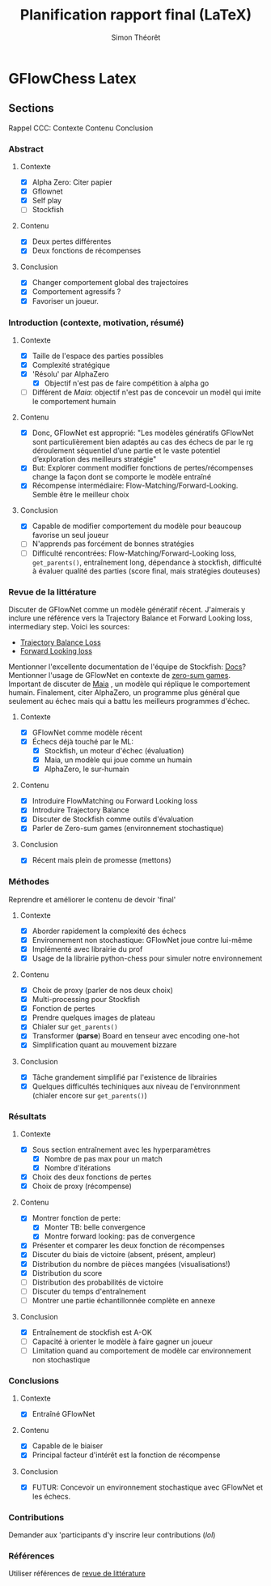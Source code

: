 #+title:     Planification rapport final (LaTeX)
#+author:    Simon Théorêt
#+email:     simonteoret@hotmail.com

* GFlowChess Latex
** Sections
Rappel CCC: Contexte Contenu Conclusion
*** Abstract
**** Contexte
- [X] Alpha Zero: Citer papier 
- [X] Gflownet
- [X] Self play
- [ ] Stockfish
**** Contenu
- [X] Deux pertes différentes
- [X] Deux fonctions de récompenses
**** Conclusion 
- [X] Changer comportement global des trajectoires
- [X] Comportement agressifs ?
- [X] Favoriser un joueur.
*** Introduction (contexte, motivation, résumé)
**** Contexte
- [X] Taille de l'espace des parties possibles
- [X] Complexité stratégique
- [X] 'Résolu' par AlphaZero
  - [X] Objectif n'est pas de faire compétition à alpha go
- [ ] Différent de /Maia/: objectif n'est pas de concevoir un modèl
    qui imite le comportement humain
**** Contenu
- [X] Donc, GFlowNet est approprié:
  "Les modèles génératifs GFlowNet sont particulièrement bien adaptés
  au cas des échecs de par le rg déroulement séquentiel d’une partie
  et le vaste potentiel d’exploration des meilleurs stratégie"
- [X] But: Explorer comment modifier fonctions de pertes/récompenses
  change la façon dont se comporte le modèle entraîné
- [X] Récompense intermédiaire: Flow-Matching/Forward-Looking. Semble être le meilleur choix
**** Conclusion
- [X] Capable de modifier comportement du modèle pour beaucoup favorise
  un seul joueur
- [ ] N'apprends pas forcément de bonnes stratégies
- [ ] Difficulté rencontrées: Flow-Matching/Forward-Looking loss, ~get_parents()~,
  entraînement long, dépendance à stockfish, difficulté à évaluer
  qualité des parties (score final, mais stratégies douteuses)
*** Revue de la littérature
Discuter de GFlowNet comme un modèle génératif récent. J'aimerais y
inclure une référence vers la Trajectory Balance et Forward Looking
loss, intermediary step. Voici les sources:
# - [[https://arxiv.org/abs/2106.04399][Flow Matching Loss]]  pas la bonne loss
- [[https://arxiv.org/abs/2201.13259][Trajectory Balance Loss]]
- [[https://arxiv.org/abs/2302.01687][Forward Looking loss]]
Mentionner l'excellente documentation de l'équipe de Stockfish: [[https://github.com/official-stockfish/nnue-pytorch/blob/master/docs/nnue.md#halfkp][Docs]]?
Mentionner l'usage de GFlowNet en contexte de [[https://arxiv.org/abs/2310.02779][zero-sum
games]]. Important de discuter de [[https://arxiv.org/abs/2006.01855][Maia]] , un modèle qui réplique le
comportement humain. Finalement, citer AlphaZero, un programme plus
général que seulement au échec mais qui a battu les meilleurs
programmes d'échec.
**** Contexte
- [X] GFlowNet comme modèle récent
- [X] Échecs déjà touché par le ML:
  - [X] Stockfish, un moteur d'échec (évaluation)
  - [X] Maia, un modèle qui joue comme un humain
  - [X] AlphaZero, le sur-humain
**** Contenu
- [X] Introduire FlowMatching ou Forward Looking loss
- [X] Introduire Trajectory Balance
- [X] Discuter de Stockfish comme outils d'évaluation
- [X] Parler de Zero-sum games (environnement stochastique)
**** Conclusion
- [X] Récent mais plein de promesse (mettons)
*** Méthodes
Reprendre et améliorer le contenu de devoir 'final'
**** Contexte
- [X] Aborder rapidement la complexité des échecs
- [X] Environnement non stochastique: GFlowNet joue contre lui-même
- [X] Implémenté avec librairie du prof
- [X] Usage de la librairie python-chess pour simuler notre environnement
**** Contenu
- [X] Choix de proxy (parler de nos deux choix)
- [X] Multi-processing pour Stockfish
- [X] Fonction de pertes
- [X] Prendre quelques images de plateau
- [X] Chialer sur ~get_parents()~
- [X] Transformer (*parse*) Board en tenseur avec encoding one-hot
- [X] Simplification quant au mouvement bizzare
**** Conclusion
- [X] Tâche grandement simplifié par l'existence de librairies
- [X] Quelques difficultés techiniques aux niveau de l'environnment
  (chialer encore sur ~get_parents()~)
*** Résultats
**** Contexte
- [X] Sous section entraînement avec les hyperparamètres
  - [X] Nombre de pas max pour un match
  - [X] Nombre d'itérations
- [X] Choix des deux fonctions de pertes
- [X] Choix de proxy (récompense)
**** Contenu
- [X] Montrer fonction de perte:
  - [X] Monter TB: belle convergence
  - [X] Montre forward looking: pas de convergence
- [X] Présenter et comparer les deux fonction de récompenses
- [X] Discuter du biais de victoire (absent, présent, ampleur)
- [X] Distribution du nombre de pièces mangées (visualisations!)
- [X] Distribution du score
- [ ] Distribution des probabilités de victoire
- [ ] Discuter du temps d'entraînement
- [ ] Montrer une partie échantillonnée complète en annexe
**** Conclusion
- [X] Entraînement de stockfish est A-OK
- [ ] Capacité à orienter le modèle à faire gagner un joueur
- [ ] Limitation quand au comportement de modèle car environnement non
  stochastique
*** Conclusions
**** Contexte
- [X] Entraîné GFlowNet
**** Contenu
- [X] Capable de le biaiser
- [X] Principal facteur d'intérêt est la fonction de récompense
**** Conclusion
- [X] FUTUR: Concevoir un environnement stochastique avec GFlowNet et les
  échecs.
*** Contributions
Demander aux 'participants d'y inscrire leur contributions (/lol/)
*** Références
Utiliser références de [[file:~/Downloads/revuelit.pdf][revue de littérature]] 
